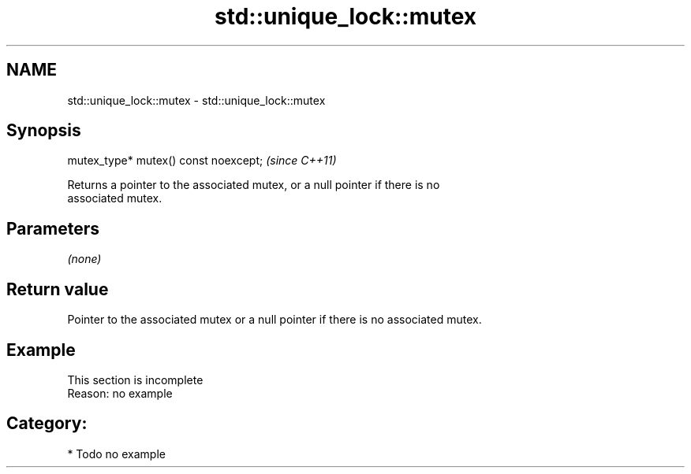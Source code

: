.TH std::unique_lock::mutex 3 "2021.11.17" "http://cppreference.com" "C++ Standard Libary"
.SH NAME
std::unique_lock::mutex \- std::unique_lock::mutex

.SH Synopsis
   mutex_type* mutex() const noexcept;  \fI(since C++11)\fP

   Returns a pointer to the associated mutex, or a null pointer if there is no
   associated mutex.

.SH Parameters

   \fI(none)\fP

.SH Return value

   Pointer to the associated mutex or a null pointer if there is no associated mutex.

.SH Example

    This section is incomplete
    Reason: no example

.SH Category:

     * Todo no example

